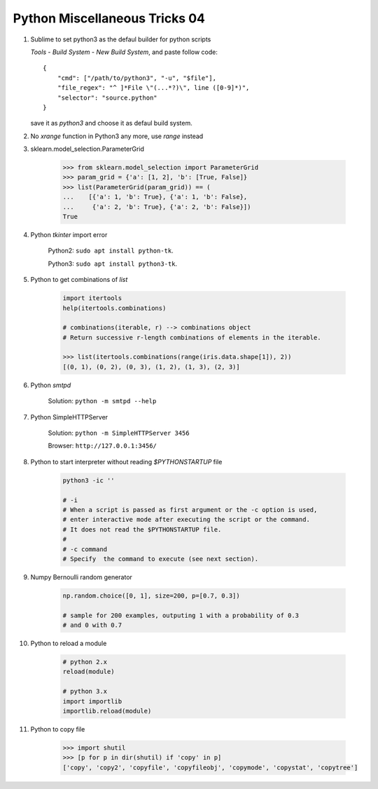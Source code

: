 ******************************
Python Miscellaneous Tricks 04
******************************

#. Sublime to set python3 as the defaul builder for python scripts
   
   `Tools` - `Build System` - `New Build System`, and paste follow code::

        {
            "cmd": ["/path/to/python3", "-u", "$file"],
            "file_regex": "^ ]*File \"(...*?)\", line ([0-9]*)",
            "selector": "source.python"
        }

   save it as `python3` and choose it as defaul build system.

#. No `xrange` function in Python3 any more, use `range` instead
    
#. sklearn.model_selection.ParameterGrid
   
    .. code-block:: py

        >>> from sklearn.model_selection import ParameterGrid
        >>> param_grid = {'a': [1, 2], 'b': [True, False]}
        >>> list(ParameterGrid(param_grid)) == (
        ...    [{'a': 1, 'b': True}, {'a': 1, 'b': False},
        ...     {'a': 2, 'b': True}, {'a': 2, 'b': False}])
        True

#. Python `tkinter` import error

    Python2: ``sudo apt install python-tk``.

    Python3: ``sudo apt install python3-tk``.

#. Python to get combinations of `list`
   
    .. code-block:: py

        import itertools
        help(itertools.combinations)

        # combinations(iterable, r) --> combinations object
        # Return successive r-length combinations of elements in the iterable.

        >>> list(itertools.combinations(range(iris.data.shape[1]), 2))
        [(0, 1), (0, 2), (0, 3), (1, 2), (1, 3), (2, 3)]

#. Python `smtpd`
   
    Solution: ``python -m smtpd --help``

#. Python SimpleHTTPServer
   
    Solution: ``python -m SimpleHTTPServer 3456``

    Browser: ``http://127.0.0.1:3456/``

#. Python to start interpreter without reading `$PYTHONSTARTUP` file
   
    .. code-block:: sh

        python3 -ic ''

        # -i   
        # When a script is passed as first argument or the -c option is used, 
        # enter interactive mode after executing the script or the command. 
        # It does not read the $PYTHONSTARTUP file.
        #
        # -c command
        # Specify  the command to execute (see next section).

#. Numpy Bernoulli random generator
   
    .. code-block:: sh

        np.random.choice([0, 1], size=200, p=[0.7, 0.3])

        # sample for 200 examples, outputing 1 with a probability of 0.3
        # and 0 with 0.7 

#. Python to reload a module
   
    .. code-block:: py

        # python 2.x
        reload(module)

        # python 3.x
        import importlib
        importlib.reload(module)

#. Python to copy file
   
    .. code-block:: py

        >>> import shutil
        >>> [p for p in dir(shutil) if 'copy' in p]
        ['copy', 'copy2', 'copyfile', 'copyfileobj', 'copymode', 'copystat', 'copytree']
